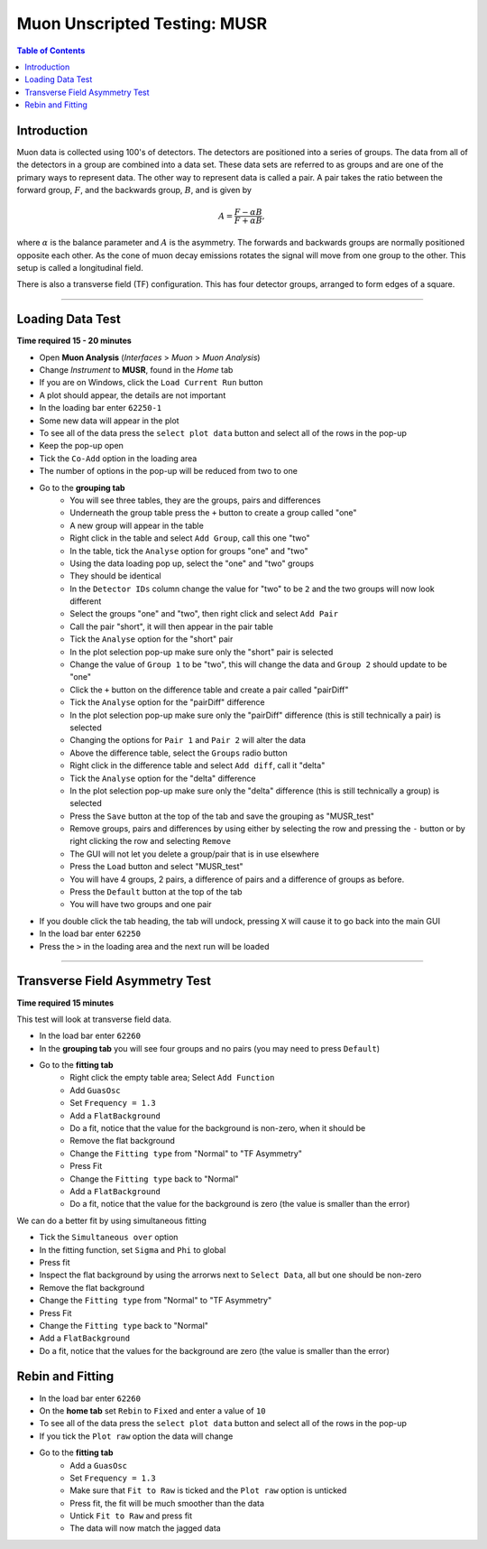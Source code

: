 .. _Muon_Analysis_MUSR-ref:

Muon Unscripted Testing: MUSR
=============================

.. contents:: Table of Contents
   :local:

Introduction
------------

Muon data is collected using 100's of detectors.
The detectors are positioned into a series of groups.
The data from all of the detectors in a group are combined into a data set.
These data sets are referred to as groups and are one of the primary ways to represent data.
The other way to represent data is called a pair.
A pair takes the ratio between the forward group, :math:`F`, and the backwards group, :math:`B`, and is given by

.. math::

    A = \frac{F-\alpha B}{F+\alpha B},

where :math:`\alpha` is the balance parameter and :math:`A` is the asymmetry.
The forwards and backwards groups are normally positioned opposite each other.
As the cone of muon decay emissions rotates the signal will move from one group to the other.
This setup is called a longitudinal field.

There is also a transverse field (TF) configuration.
This has four detector groups, arranged to form edges of a square.

-------------------------

.. _loading_test_MUSR:

Loading Data Test
-----------------

**Time required 15 - 20 minutes**

- Open **Muon Analysis** (*Interfaces* > *Muon* > *Muon Analysis*)
- Change *Instrument* to **MUSR**, found in the *Home* tab
- If you are on Windows, click the ``Load Current Run`` button
- A plot should appear, the details are not important
- In the loading bar enter ``62250-1``
- Some new data will appear in the plot
- To see all of the data press the ``select plot data`` button and select all of the rows in the pop-up
- Keep the pop-up open
- Tick the ``Co-Add`` option in the loading area
- The number of options in the pop-up will be reduced from two to one
- Go to the **grouping tab**
	- You will see three tables, they are the groups, pairs and differences
	- Underneath the group table press the ``+`` button to create a group called "one"
	- A new group will appear in the table
	- Right click in the table and select ``Add Group``, call this one "two"
	- In the table, tick the ``Analyse`` option for groups "one" and "two"
	- Using the data loading pop up, select the "one" and "two" groups
	- They should be identical
	- In the ``Detector IDs`` column change the value for "two" to be ``2`` and the two groups will now look different
	- Select the groups "one" and "two", then right click and select ``Add Pair``
	- Call the pair "short", it will then appear in the pair table
	- Tick the ``Analyse`` option for the "short" pair
	- In the plot selection pop-up make sure only the "short" pair is selected
	- Change the value of ``Group 1`` to be "two", this will change the data and ``Group 2`` should update to be "one"
	- Click the ``+`` button on the difference table and create a pair called "pairDiff"
	- Tick the ``Analyse`` option for the "pairDiff" difference
	- In the plot selection pop-up make sure only the "pairDiff" difference (this is still technically a pair) is selected
	- Changing the options for ``Pair 1`` and ``Pair 2`` will alter the data
	- Above the difference table, select the ``Groups`` radio button
	- Right click in the difference table and select ``Add diff``, call it "delta"
	- Tick the ``Analyse`` option for the "delta" difference
	- In the plot selection pop-up make sure only the "delta" difference (this is still technically a group) is selected
	- Press the ``Save`` button at the top of the tab and save the grouping as "MUSR_test"
	- Remove groups, pairs and differences by using either by selecting the row and pressing the ``-`` button or by right clicking the row and selecting ``Remove``
	- The GUI will not let you delete a group/pair that is in use elsewhere
	- Press the ``Load`` button and select "MUSR_test"
	- You will have 4 groups, 2 pairs, a difference of pairs and a difference of groups as before.
	- Press the ``Default`` button at the top of the tab
	- You will have two groups and one pair
- If you double click the tab heading, the tab will undock, pressing ``X`` will cause it to go back into the main GUI
- In the load bar enter ``62250``
- Press the ``>`` in the loading area and the next run will be loaded

----

Transverse Field Asymmetry Test
-------------------------------

**Time required 15 minutes**

This test will look at transverse field data.

- In the load bar enter ``62260``
- In the **grouping tab** you will see four groups and no pairs (you may need to press ``Default``)
- Go to the **fitting tab**
	- Right click the empty table area; Select ``Add Function``
	- Add ``GuasOsc``
	- Set ``Frequency = 1.3``
	- Add a ``FlatBackground``
	- Do a fit, notice that the value for the background is non-zero, when it should be
	- Remove the flat background
	- Change the ``Fitting type`` from "Normal" to "TF Asymmetry"
	- Press Fit
	- Change the ``Fitting type`` back to "Normal"
	- Add a ``FlatBackground``
	- Do a fit, notice that the value for the background is zero (the value is smaller than the error)

We can do a better fit by using simultaneous fitting

- Tick the ``Simultaneous over`` option
- In the fitting function, set ``Sigma`` and ``Phi`` to global
- Press fit
- Inspect the flat background by using the arrorws next to ``Select Data``, all but one should be non-zero
- Remove the flat background
- Change the ``Fitting type`` from "Normal" to "TF Asymmetry"
- Press Fit
- Change the ``Fitting type`` back to "Normal"
- Add a ``FlatBackground``
- Do a fit, notice that the values for the background are zero (the value is smaller than the error)


Rebin and Fitting
-----------------
- In the load bar enter ``62260``
- On the **home tab** set ``Rebin`` to ``Fixed`` and enter a value of ``10``
- To see all of the data press the ``select plot data`` button and select all of the rows in the pop-up
- If you tick the ``Plot raw`` option the data will change
- Go to the **fitting tab**
	- Add a ``GuasOsc``
	- Set ``Frequency = 1.3``
	- Make sure that ``Fit to Raw`` is ticked and the ``Plot raw`` option is unticked
	- Press fit, the fit will be much smoother than the data
	- Untick ``Fit to Raw`` and press fit
	- The data will now match the jagged data
